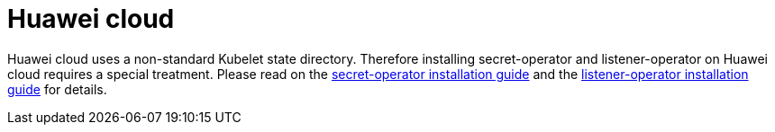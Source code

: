 = Huawei cloud

Huawei cloud uses a non-standard Kubelet state directory.
Therefore installing secret-operator and listener-operator on Huawei cloud requires a special treatment.
Please read on the xref:secret-operator:installation.adoc#_huawei_cloud[secret-operator installation guide] and the xref:listener-operator:installation.adoc#_huawei_cloud[listener-operator installation guide] for details.
